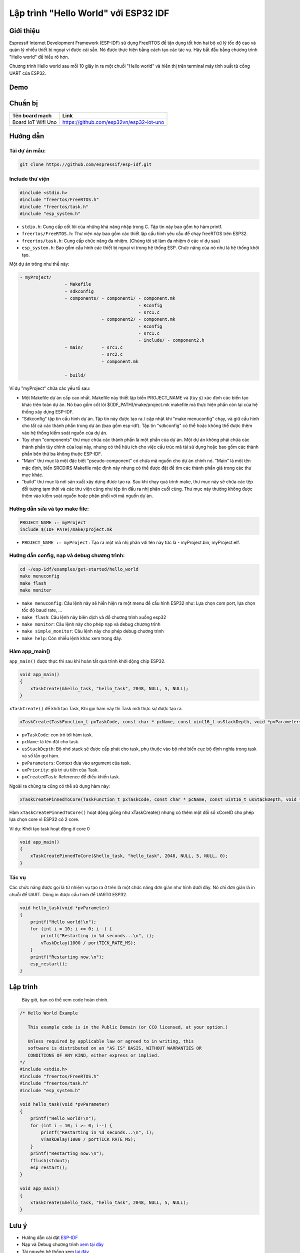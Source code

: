 Lập trình "Hello World" với ESP32 IDF
-------------------------------------

Giới thiệu
==========
Espressif Internet Development Framework (ESP-IDF) sử dụng FreeRTOS để tận dụng tốt hơn hai bộ xử lý tốc độ cao và quản lý nhiều thiết bị ngoại vi được cài sẵn. Nó được thực hiện bằng cách tạo các tác vụ. Hãy bắt đầu bằng chương trình "Hello world" để hiểu rõ hơn.

Chương trình Hello world sau mỗi 10 giây in ra một chuỗi "Hello world" và hiển thị trên terminal máy tính xuất từ cổng UART của ESP32.

Demo
====
.. youtube:: https://www.youtube.com/watch?v=SxPDVPu8tug

Chuẩn bị
========
+--------------------+----------------------------------------------------------+
| **Tên board mạch** | **Link**                                                 |
+====================+==========================================================+
| Board IoT Wifi Uno | https://github.com/esp32vn/esp32-iot-uno                 |
+--------------------+----------------------------------------------------------+

Hướng dẫn
=========

Tải dự án mẫu:
**************
.. code:: bash

    git clone https://github.com/espressif/esp-idf.git

Include thư viện
****************
.. code:: cpp

    #include <stdio.h>
    #include "freertos/FreeRTOS.h"
    #include "freertos/task.h"
    #include "esp_system.h"

* ``stdio.h``: Cung cấp cốt lõi của những khả năng nhập trong C. Tập tin này bao gồm họ hàm printf.
* ``freertos/FreeRTOS.h``: Thư viện này bao gồm các thiết lập cấu hình yêu cầu để chạy freeRTOS trên ESP32.
* ``freertos/task.h``: Cung cấp chức năng đa nhiệm. (Chúng tôi sẽ làm đa nhiệm ở các ví dụ sau)
* ``esp_system.h``: Bao gồm cấu hình các thiết bị ngoại vi trong hệ thống ESP. Chức năng của nó như là hệ thống khởi tạo.

Một dự án trông như thế này:

.. code:: bash

    - myProject/
                     - Makefile
                     - sdkconfig
                     - components/ - component1/ - component.mk
                                                 - Kconfig
                                                 - src1.c
                                   - component2/ - component.mk
                                                 - Kconfig
                                                 - src1.c
                                                 - include/ - component2.h
                     - main/       - src1.c
                                   - src2.c
                                   - component.mk

                     - build/

Ví dụ "myProject" chứa các yếu tố sau:

* Một Makefile dự án cấp cao nhất. Makefile này thiết lập biến PROJECT_NAME và (tùy ý) xác định các biến tạo khác trên toàn dự án. Nó bao gồm cốt lõi $(IDF_PATH)/make/project.mk makefile mà thực hiện phần còn lại của hệ thống xây dựng ESP-IDF.
* "Sdkconfig" tập tin cấu hình dự án. Tập tin này được tạo ra / cập nhật khi "make menuconfig" chạy, và giữ cấu hình cho tất cả các thành phần trong dự án (bao gồm esp-idf). Tập tin "sdkconfig" có thể hoặc không thể được thêm vào hệ thống kiểm soát nguồn của dự án.
* Tùy chọn "components" thư mục chứa các thành phần là một phần của dự án. Một dự án không phải chứa các thành phần tùy chỉnh của loại này, nhưng có thể hữu ích cho việc cấu trúc mã tái sử dụng hoặc bao gồm các thành phần bên thứ ba không thuộc ESP-IDF.
* "Main" thư mục là một đặc biệt "pseudo-component" có chứa mã nguồn cho dự án chính nó. "Main" là một tên mặc định, biến SRCDIRS Makefile mặc định này nhưng có thể được đặt để tìm các thành phần giả trong các thư mục khác.
* "build" thư mục là nơi sản xuất xây dựng được tạo ra. Sau khi chạy quá trình make, thư mục này sẽ chứa các tệp đối tượng tạm thời và các thư viện cũng như tệp tin đầu ra nhị phân cuối cùng. Thư mục này thường không được thêm vào kiểm soát nguồn hoặc phân phối với mã nguồn dự án.

Hướng dẫn sửa và tạo make file:
*******************************
.. code:: bash

    PROJECT_NAME := myProject
    include $(IDF_PATH)/make/project.mk

* ``PROJECT_NAME := myProject`` : Tạo ra một mã nhị phân với tên này tức là - myProject.bin, myProject.elf.

Hướng dẫn config, nạp và debug chương trình:
********************************************

.. code:: cpp

    cd ~/esp-idf/examples/get-started/hello_world
    make menuconfig
    make flash
    make moniter

* ``make menuconfig``: Câu lệnh này sẽ hiển hiện ra một menu để cấu hình ESP32 như: Lựa chọn com port, lựa chọn tốc độ baud rate, ...
* ``make flash``: Câu lệnh này biên dịch và đổ chương trình xuống esp32
* ``make monitor``: Câu lệnh này cho phép nạp và debug chương trình
* ``make simple_monitor``: Câu lệnh này cho phép debug chương trình
* ``make help``: Còn nhiều lệnh khác xem trong đây.

Hàm app_main()
**************

``app_main()`` được thực thi sau khi hoàn tất quá trình khởi động chip ESP32.

.. code:: cpp

    void app_main()
    {
        xTaskCreate(&hello_task, "hello_task", 2048, NULL, 5, NULL);
    }

``xTaskCreate()`` để khởi tạo Task, Khi gọi hàm này thì Task mới thực sự được tạo ra.

.. code:: cpp

    xTaskCreate(TaskFunction_t pxTaskCode, const char * pcName, const uint16_t usStackDepth, void *pvParameters, UBaseType_t uxPriority, TaskHandle_t *pxCreatedTask);

* ``pvTaskCode``: con trỏ tới hàm task.
* ``pcName``: là tên đặt cho task.
* ``usStackDepth``: Bộ nhớ stack sẽ được cấp phát cho task, phụ thuộc vào bộ nhớ biến cục bộ định nghĩa trong task và số lần gọi hàm.
* ``pvParameters``: Context đưa vào argument của task.
* ``uxPriority``: giá trị ưu tiên của Task.
* ``pxCreatedTask``: Reference để điều khiển task.

Ngoài ra chúng ta cũng có thể sử dụng hàm này:

.. code:: cpp

    xTaskCreatePinnedToCore(TaskFunction_t pxTaskCode, const char * pcName, const uint16_t usStackDepth, void *pvParameters, UBaseType_t uxPriority, TaskHandle_t *pxCreatedTask, const BasType_t xCoreID)

Hàm ``xTaskCreatePinnedToCore()`` hoạt động giống như xTaskCreate() nhưng có thêm một đối số xCoreID cho phép lựa chọn core vì ESP32 có 2 core.

Ví dụ: Khởi tạo task hoạt động ở core 0

.. code:: cpp

    void app_main()
    {
        xTaskCreatePinnedToCore(&hello_task, "hello_task", 2048, NULL, 5, NULL, 0);
    }


Tác vụ
******

Các chức năng được gọi là từ nhiệm vụ tạo ra ở trên là một chức năng đơn giản như hình dưới đây. Nó chỉ đơn giản là in chuỗi để UART. Dòng in được cấu hình để UART0 ESP32.

.. code:: cpp

    void hello_task(void *pvParameter)
    {
        printf("Hello world!\n");
        for (int i = 10; i >= 0; i--) {
            printf("Restarting in %d seconds...\n", i);
            vTaskDelay(1000 / portTICK_RATE_MS);
        }
        printf("Restarting now.\n");
        esp_restart();
    }

Lập trình
=========
    Bây giờ, bạn có thể xem code hoàn chỉnh.

.. code:: cpp

    /* Hello World Example

       This example code is in the Public Domain (or CC0 licensed, at your option.)

       Unless required by applicable law or agreed to in writing, this
       software is distributed on an "AS IS" BASIS, WITHOUT WARRANTIES OR
       CONDITIONS OF ANY KIND, either express or implied.
    */
    #include <stdio.h>
    #include "freertos/FreeRTOS.h"
    #include "freertos/task.h"
    #include "esp_system.h"

    void hello_task(void *pvParameter)
    {
        printf("Hello world!\n");
        for (int i = 10; i >= 0; i--) {
            printf("Restarting in %d seconds...\n", i);
            vTaskDelay(1000 / portTICK_RATE_MS);
        }
        printf("Restarting now.\n");
        fflush(stdout);
        esp_restart();
    }

    void app_main()
    {
        xTaskCreate(&hello_task, "hello_task", 2048, NULL, 5, NULL);
    }

Lưu ý
=====
* Hướng dẫn cài đặt `ESP-IDF <https://esp-idf.readthedocs.io/en/latest/index.html>`_
* Nạp và Debug chương trình `xem tại đây <https://esp-idf.readthedocs.io/en/latest/index.html>`_
* Tài nguyên hệ thống xem `tại đây <https://github.com/espressif/esp-idf>`_
